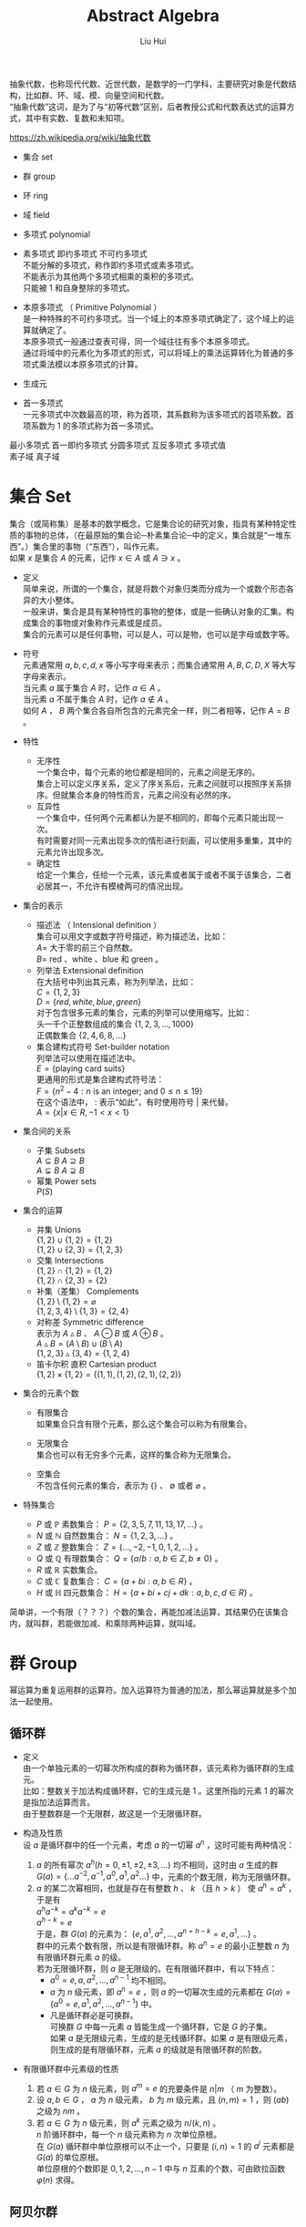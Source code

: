 # -*- mode: org; coding: utf-8; -*-
#+OPTIONS: \n:t
#+OPTIONS: ^:nil
#+TITLE:	Abstract Algebra
#+AUTHOR: Liu Hui
#+EMAIL: liuhui.hz@gmail.com
#+LATEX_CLASS: cn-article
#+LATEX_CLASS_OPTIONS: [9pt,a4paper]
#+LATEX_HEADER: \usepackage{geometry}
#+LATEX_HEADER: \geometry{top=2.54cm, bottom=2.54cm, left=3.17cm, right=3.17cm}
#+latex_header: \makeatletter
#+latex_header: \renewcommand{\@maketitle}{
#+latex_header: \newpage
#+latex_header: \begin{center}%
#+latex_header: {\Huge\bfseries \@title \par}%
#+latex_header: \end{center}%
#+latex_header: \par}
#+latex_header: \makeatother

#+LATEX: \newpage

抽象代数，也称现代代数、近世代数，是数学的一门学科，主要研究对象是代数结构，比如群、环、域、模、向量空间和代数。
“抽象代数”这词，是为了与“初等代数”区别，后者教授公式和代数表达式的运算方式，其中有实数、复数和未知项。

https://zh.wikipedia.org/wiki/抽象代数

- 集合 set

- 群 group

- 环 ring

- 域 field

- 多项式 polynomial

- 素多项式 即约多项式 不可约多项式
  不能分解的多项式，称作即约多项式或素多项式。
  不能表示为其他两个多项式相乘的乘积的多项式。
  只能被 $1$ 和自身整除的多项式。

- 本原多项式 （ Primitive Polynomial ）
  是一种特殊的不可约多项式。当一个域上的本原多项式确定了，这个域上的运算就确定了。
  本原多项式一般通过查表可得，同一个域往往有多个本原多项式。
  通过将域中的元素化为多项式的形式，可以将域上的乘法运算转化为普通的多项式乘法模以本原多项式的计算。

- 生成元

- 首一多项式
  一元多项式中次数最高的项，称为首项，其系数称为该多项式的首项系数。首项系数为 $1$ 的多项式称为首一多项式。

最小多项式 首一即约多项式 分圆多项式 互反多项式 多项式值
素子域 真子域

* 集合 Set
集合（或简称集）是基本的数学概念，它是集合论的研究对象，指具有某种特定性质的事物的总体，（在最原始的集合论─朴素集合论─中的定义，集合就是“一堆东西”。）集合里的事物（“东西”），叫作元素。
如果 $x$ 是集合 $A$ 的元素，记作 $x \in A$ 或 $A \ni x$ 。

- 定义
  简单来说，所谓的一个集合，就是将数个对象归类而分成为一个或数个形态各异的大小整体。
  一般来讲，集合是具有某种特性的事物的整体，或是一些确认对象的汇集。构成集合的事物或对象称作元素或是成员。
  集合的元素可以是任何事物，可以是人，可以是物，也可以是字母或数字等。

- 符号
  元素通常用 $a, b, c, d, x$ 等小写字母来表示；而集合通常用 $A, B, C, D, X$ 等大写字母来表示。
  当元素 $a$ 属于集合 $A$ 时，记作 $a \in A$ 。
  当元素 $a$ 不属于集合 $A$ 时，记作 $a \notin A$ 。
  如何 $A$ ， $B$ 两个集合各自所包含的元素完全一样，则二者相等，记作 $A = B$ 。

- 特性
  - 无序性
    一个集合中，每个元素的地位都是相同的，元素之间是无序的。
    集合上可以定义序关系，定义了序关系后，元素之间就可以按照序关系排序。但就集合本身的特性而言，元素之间没有必然的序。
  - 互异性
    一个集合中，任何两个元素都认为是不相同的，即每个元素只能出现一次。
    有时需要对同一元素出现多次的情形进行刻画，可以使用多重集，其中的元素允许出现多次。
  - 确定性
    给定一个集合，任给一个元素，该元素或者属于或者不属于该集合，二者必居其一，不允许有模棱两可的情况出现。

- 集合的表示
  - 描述法 （ Intensional definition ）
    集合可以用文字或数字符号描述，称为描述法，比如：
      $A =$ 大于零的前三个自然数。
      $B =$ red 、white 、blue 和 green 。
  - 列举法 Extensional definition
    在大括号中列出其元素，称为列举法，比如：
      $C = \{ 1, 2, 3 \}$
      $D = \{ red, white, blue, green \}$
    对于包含很多元素的集合，元素的列举可以使用缩写。比如：
      头一千个正整数组成的集合 $\{ 1, 2, 3, \dotsc, 1000 \}$
      正偶数集合 $\{ 2, 4, 6, 8, \dots \}$
  - 集合建构式符号 Set-builder notation
    列举法可以使用在描述法中。
    $E = \{ \text{playing card suits} \}$
    更通用的形式是集合建构式符号法：
    $F = \{ n^2 - 4 : n \text{ is an integer; and } 0 \leq n \leq 19 \}$
    在这个语法中， $:$ 表示“如此”，有时使用符号 $|$ 来代替。
    $A = \{ x | x \in R, -1 < x < 1 \}$

- 集合间的关系
  - 子集 Subsets
    $A \subseteq B$ $A \supseteq B$
    $A \subsetneq B$ $A \supsetneq B$
  - 幂集 Power sets
    $P(S)$

- 集合的运算
  - 并集 Unions
    $\{ 1, 2 \} \cup \{ 1, 2 \} = \{ 1, 2 \}$
    $\{ 1, 2 \} \cup \{ 2, 3 \} = \{ 1, 2, 3 \}$
  - 交集 Intersections
    $\{ 1, 2 \} \cap \{ 1, 2 \} = \{ 1, 2 \}$
    $\{ 1, 2 \} \cap \{ 2, 3 \} = \{ 2 \}$
  - 补集（差集） Complements
    $\{ 1, 2 \} \setminus \{ 1, 2 \} = \varnothing$
    $\{ 1, 2, 3, 4 \} \setminus \{ 1, 3 \} = \{ 2, 4 \}$
  - 对称差 Symmetric difference
    表示为 $A \vartriangle B$ 、 $A \ominus B$ 或 $A \oplus B$ 。
    $A \vartriangle B = (A \setminus B) \cup (B \setminus A)$
    $\{ 1, 2, 3 \} \vartriangle \{ 3, 4 \} = \{ 1, 2, 4 \}$
  - 笛卡尔积 直积 Cartesian product
    $\{ 1, 2 \} \times \{ 1, 2 \} = \{ (1, 1), (1, 2), (2, 1), (2, 2) \}$

- 集合的元素个数
  - 有限集合
    如果集合只含有限个元素，那么这个集合可以称为有限集合。

  - 无限集合
    集合也可以有无穷多个元素，这样的集合称为无限集合。

  - 空集合
    不包含任何元素的集合，表示为 $\{\}$ 、 $\emptyset$ 或者 $\varnothing$ 。

- 特殊集合
  - $P$ 或 $\mathbb{P}$ 素数集合： $P = \{ 2, 3, 5, 7, 11, 13, 17, \dots \}$ 。
  - $N$ 或 $\mathbb{N}$ 自然数集合： $N = \{ 1, 2, 3, \dots \}$ 。
  - $Z$ 或 $\mathbb{Z}$ 整数集合： $Z = \{ \dotsc, -2, -1, 0, 1, 2, \dots \}$ 。
  - $Q$ 或 $\mathbb{Q}$ 有理数集合： $Q = \{ a/b : a, b \in Z, b \neq 0 \}$ 。
  - $R$ 或 $\mathbb{R}$ 实数集合。
  - $C$ 或 $\mathbb{C}$ 复数集合： $C = \{ a + bi : a, b \in R \}$ 。
  - $H$ 或 $\mathbb{H}$ 四元数集合： $H = \{ a + bi + cj + dk : a, b, c, d \in R \}$ 。

简单讲，一个有限（？？？）个数的集合，再能加减法运算，其结果仍在该集合内，就叫群，若能做加减、和乘除两种运算，就叫域。

* 群 Group
幂运算为重复运用群的运算符。加入运算符为普通的加法，那么幂运算就是多个加法一起使用。
** 循环群
- 定义
  由一个单独元素的一切幂次所构成的群称为循环群，该元素称为循环群的生成元。
  比如：整数关于加法构成循环群，它的生成元是 $1$ 。这里所指的元素 $1$ 的幂次是指加法运算而言。
  由于整数群是一个无限群，故这是一个无限循环群。

- 构造及性质
  设 $a$ 是循环群中的任一个元素，考虑 $a$ 的一切幂 $a^n$ ，这时可能有两种情况：
  1) $a$ 的所有幂次 $a^h(h = 0, \pm 1, \pm 2, \pm 3, \dots)$ 均不相同，这时由 $a$ 生成的群
    $G(a) = \{ \dots a^{-2}, a^{-1}, a^0, a^1, a^2 \dots \}$ 中，元素的个数无限，称为无限循环群。
  2) $a$ 的某二次幂相同，也就是存在有整数 $h$ 、 $k$ （且 $h > k$ ） 使 $a^h = a^k$ ，于是有
    $a^ha^{-k} = a^ka^{-k} = e$
    $a^{h-k} = e$
    于是，群 $G(a)$ 的元素为： $\{e, a^1, a^2, \dotsc, a^{n = h - k} = e, a^1, \dots \}$ 。
    群中的元素个数有限，所以是有限循环群。称 $a^n = e$ 的最小正整数 $n$ 为有限循环群元素 $a$ 的级。
    若为无限循环群，则 $a$ 是无限级的。在有限循环群中，有以下特点：
    - $a^0 = e, a, a^2, \dotsc, a^{n-1}$ 均不相同。
    - $a$ 为 $n$ 级元素，即 $a^n = e$ ，则 $a$ 的一切幂次生成的元素都在 $G(a) = \{ a^0 = e, a^1, a^2, \dotsc, a^{n - 1} \}$ 中。
    - 凡是循环群必是可换群。
      可换群 $G$ 中每一元素 $a$ 皆能生成一个循环群，它是 $G$ 的子集。
      如果 $a$ 是无限级元素，生成的是无线循环群。如果 $a$ 是有限级元素，则生成的是有限循环群，元素 $a$ 的级就是有限循环群的阶数。

- 有限循环群中元素级的性质
  1) 若 $a \in G$ 为 $n$ 级元素，则 $a^m = e$ 的充要条件是 $n|m$ （ $m$ 为整数）。
  2) 设 $a, b \in G$ ， $a$ 为 $n$ 级元素， $b$ 为 $m$ 级元素，且 $(n, m) = 1$ ，则 $(ab)$ 之级为 $nm$ 。
  3) 若 $a \in G$ 为 $n$ 级元素，则 $a^k$ 元素之级为 $n / (k, n)$ 。
    $n$ 阶循环群中，每一个 $n$ 级元素称为 $n$ 次单位原根。
    在 $G(a)$ 循环群中单位原根可以不止一个，只要是 $(i, n) = 1$ 的 $a^i$ 元素都是 $G(a)$ 的单位原根。
    单位原根的个数即是 $0, 1, 2, \dotsc, n - 1$ 中与 $n$ 互素的个数，可由欧拉函数 $\varphi(n)$ 求得。

** 阿贝尔群

* 环 Ring

* 域 Field
在抽象代数中，域（Field）是一种可进行加、减、乘和除（除了除以零之外）运算的代数结构。域的概念是数域以及四则运算的推广。
域是环的一种。域和一般的环的区别在于域要求它的元素（除零元素之外）可以进行除法运算，这等价于说每个非零的元素都要有乘法逆元。
同时，在现代的定义中，域中的元素关于乘法要是可交换的。简单来说，域是乘法可交换的除环。
乘法非交换的除环则称为体（Körper, corps），或者反称域（skew field）。
在比较旧的定义中，除环被称为“域”，而现代意义上的域被称为“交换域”。

域明确的满足如下性质：
- 在加法和乘法上具有封闭性。也就是说对域中的元素进行加法或乘法运算后的结果仍然是域中的元素。
  对所有属于 $F$ 的 $a, b$ ， $a + b$ 和 $a \cdot b$ 属于 $F$ （另一种说法：加法和乘法是 $F$ 上的二元运算）。
- 加法和乘法符合结合律
  对所有属于 $F$ 的 $a, b, c$ ， $(a + b) + c = a + (b + c)$ ， $(a \cdot b) \cdot c = a \cdot (b \cdot c)$ 。
- 加法和乘法符合交换律
  对所有属于 $F$ 的 $a, b$ ， $a + b = b + a$ ， $a \cdot b = b \cdot a$ 。
- 符合乘法对加法的分配律
  对所有属于 $F$ 的 $a, b, c$ ， $a \cdot (b + c) = (a \cdot b) + (a \cdot c)$ 。
- 存在加法单位元
  在 $F$ 中有称为加法单位元的元素，表示为 $0$ ，使得所有属于 $F$ 的 $a$ ， $a + 0 = a$ 。
- 存在乘法单位元
  在 $F$ 中有称为乘法单位元的元素，表示为 $1$ ，使得所有属于 $F$ 的 $a$ ， $a \cdot 1 = a$ 。
- 存在加法逆元
  对所有属于 $F$ 的 $a$ ，在 $F$ 中存在 $-a$ 使得 $a + (-a) = 0$ 。
- 存在乘法逆元
  对所有 $a \ne 0$ ，在 $F$ 中存在元素 $a^{-1}$ 使得 $a \cdot a^{-1} = 1$ 。

域中必有一个单位元 $e$ ，若作 $e + e + e + \dots$ 运算，对无限域来说，则有可能 $ne \neq 0$ ，
但在有限域中， $e + e + e + \dots + e = 0$ ，否则必成为无限域了。例如，在 $GF(2)$ 中，单位元 $e$ 为 $1$ ， $1 + 1 = 0$ 。
满足 $ne = 0$ 的最小正整数 $n$ ，称为域的特征。如果对于每一个 $n$ ，恒有 $ne \neq 0$ ，则称该域的特征为 $\infty$ 。
每个域的特征或为素数，或为 $\infty$ 。

以 $p$ 为特征的域是 $GF(p^m)$ ， $m = 1, 2, 3, \dots$ ，称 $GF(p)$ 为 $GF(p^m)$ 的基域，称 $GF(p^m)$ 为 $GF(p)$ 的扩域。
例如 $GF(2^2)$ 是 $GF(2)$ 的扩域，因为 $GF(2^2)$ 中的 $4$ 个元素都可以用 $GF(2)$ 中的两个元素 $0, 1$ 组合表示：
$GF(2^2): 00, 01, 10, 11$
$GF(2): 0, 1$

由以上性质可以得出一些最基本的推论：

  $-(a \cdot b) = (-a) \cdot b = a \cdot (-b)$
  $a \cdot 0 = 0$
  如果 $a \cdot b = 0$ ，则要么 $a = 0$ ，要么 $b = 0$ 。

- 单位元
  加法和乘法都有对应的单位元（这两个单位元一般不同，但都用符号 $e$ 表示）。
  单位元就像线性代数的单位矩阵。一个矩阵乘以单位矩阵等于本身。
  对应地，在域中的单位元有：对于加法单位元，所有元素加上单位元 $e$ ，等于其本身。对应乘法单位元，所有元素乘上单位 $e$ ，等于其本身。
- 逆元
  逆元就像数学上的倒数，两个元素互为对方的逆元。如果元素 $a$ 和 $b$ 互为加法逆元，
  那么就有 $a + b = e$ 。若互为乘法逆元，那么就有 $a \times b = e$ 。如果元素 $a$ 在域中找不到另外一个元素 $b$ ，
  使得 $a + b = e ( a \times b = e )$ ，那么 $a$ 就没有加法(乘法)逆元。
  逆元是用于除法运算的。除于一个分数就等于乘以该分数的倒数(分数的倒数就是该分数的乘法逆元)。所以要想除于某个数，可以乘以该数的逆元。

一个集合有加法单位元和乘法单位元，以及每一个元素都对应有加法逆元和乘法逆元，是成为域的必要条件。
需要注意：即使集合里面有元素 $0$ ，并且 $0$ 没有对应的乘法逆元，那么该集合也可能是一个域。因为并不要求 $0$ 有乘法逆元。

一个域的例子就是我们平时熟悉的有理数集合，相应的加法和乘法就是我们平时用的加法和乘法。
其中，加法的单位元为 $0$ ，有理数 $a$ 的加法逆元就是其相反数。因为 $a + (-a) = 0$ (单位元)。乘法的单位元为 $1$ ，
$a$ 的乘法逆元是其倒数。因为 $a \times \frac{1}{a} = 1$ 。注意这里的元素 $0$ 并没有乘法逆元。

** 剩余类域 剩余系 完全剩余系

** 有理数域
** 实数域
** 有限域 （ Finite Field ）、伽罗瓦域 GF （ Galois Field ）
有限域是一个包含有限数量元素的域（ field ）。如同任何一个域，有限域是一个集合，其加减乘除操作定义和满足特定基本规则。
有限域一个最常见的例子是整数取素数模。

有限域内元素的数目称为它的阶（ order ），一个阶为 $q$ 的有限域存在的条件是单且仅单 $q$ 是一个素数的幂 $p^k$ ( $p$ 是素数， $k$ 为正整数)。

所有给定阶的有限域都是同构的（ isomorphic ）。

In a field of order $p^k$, adding $p$ copies of any element always results in zero; that is, the characteristic of the field is $p$.
一个阶为 $p^k$ 的域内，也就是说，域的特征（ characteristic ） 为 $p$ 。

一个阶为 $q$ 的有限域的所有 $q$ 个元素都是多项式( polynomial ) $X^q - X$ 的根（ root ）。

一个有限域的所有非零元素构成了一个乘法群（ multiplicative group ），这个群是循环群（ cyclic group ），因此，
所有非零元素都可以表示为一个称为域的本原（ primitive element ）的单一元素的幂（通常一个域有多个本原）。

$GF(q)$ 的特征为 $q$ ，对于域中每一个非 $0$ 元素 $a$ ，均有 $q \cdot a = 0$ 。

对于每一个 $a \neq 0$ ， $a \in GF(q)$ ，满足 $na = 0$ 的最小正整数 $n$ ，称为域元素 $a$ 的周期。
域中一切非 $0$ 元素的周期都是相同的，等于域的特征。
域的特性（或元素的周期）说明了域中加法运算的循环性，而域中元素的级说明了域中乘法运算的循环性。

任何 $q$ 阶有限域中都能找到一个生成元素 $a$ ，它的级为 $q - 1$ ，能生成域中所有 $q - 1$ 个非 $0$ 元素，
从而组成一个循环乘群 $G(a): 1, a, a^2, \dotsc, a^{q - 2}, a^{q - 1} = 1$ 。

若 $a$ 为域 $GF(q)$ 中的 $n$ 级元素，则称 $a$ 为 $n$ 次单位原根。
若在 $GF(q)$ 中，某一元素 $a$ 的级为 $q - 1$ ，则称 $a$ 为本原域元素。
由于 $GF(q)$ 中所有 $q - 1$ 个非 $0$ 元素组成一个乘群，因此本原域元素 $a$ 能生成这个乘群，与循环群中的定义类似，显然有 $a^{q - 1} = e$ 。

在 $GF(q)$ 中，每一个非 $0$ 元素均满足 $x^{q - 1} = 1$ ，即都是方程 $x^{q - 1} - 1 = 0$ 的根。
反之， $x^{q - 1} - 1 = 0$ 的根必在 $GF(q)$ 中。

在 $GF(q)$ 中 $n$ 级元素 $a$ 生成的循环群 $G(a)$ ，一定是方程 $x^n - 1 = 0$ 的根。

$GF(q)$ 中必有本原域元素存在。

设 $a$ 是 $GF(q)$ 的 $n$ 级元素，则由循环群的性质可知， $G(a) = \{1, a, a^2, \dotsc, a^{n-1} \}$ 是一个由 $a$ 生成的循环子群。
方程 $x^n - 1 = 0$ 的全部根，就是 $GF(q)$ 内的 $G(a)$ 子群的元素。因而：
$x^n - 1 = (x - a^0)(x - a)(x - a^2)\dots(x - a^{n - 1}) = \coprod_{i = 0}^{n - 1}{(x - a^i)}$

*** 有限域 $GF(p)$
$GF(p)$ $F_p$
在密码学中，有限域 $GF(p)$ 是一个很重要的域，其中 $p$ 为素数，只有当 $p$ 为素数时，才能保证集合中的所有的元素都有加法和乘法逆元（ 0 除外）。
简单来说， $GF(p)$ 就是 $\pmod p$ ，因为一个数 $\pmod p$ 后，结果在 $[ 0, p-1 ]$ 之间。对于元素 $a$ 和 $b$ ，
那么 $(a + b) \pmod p$ 和 $(a * b) \pmod p$ ，其结果都是域中的元素。
$GF(p)$ 里面的加法和乘法都是平时用的加法和乘法。 $GF(p)$ 的加法和乘法单位元分别是 $0$ 和 $1$ 。

*** 有限域 $GF(p^n)$
